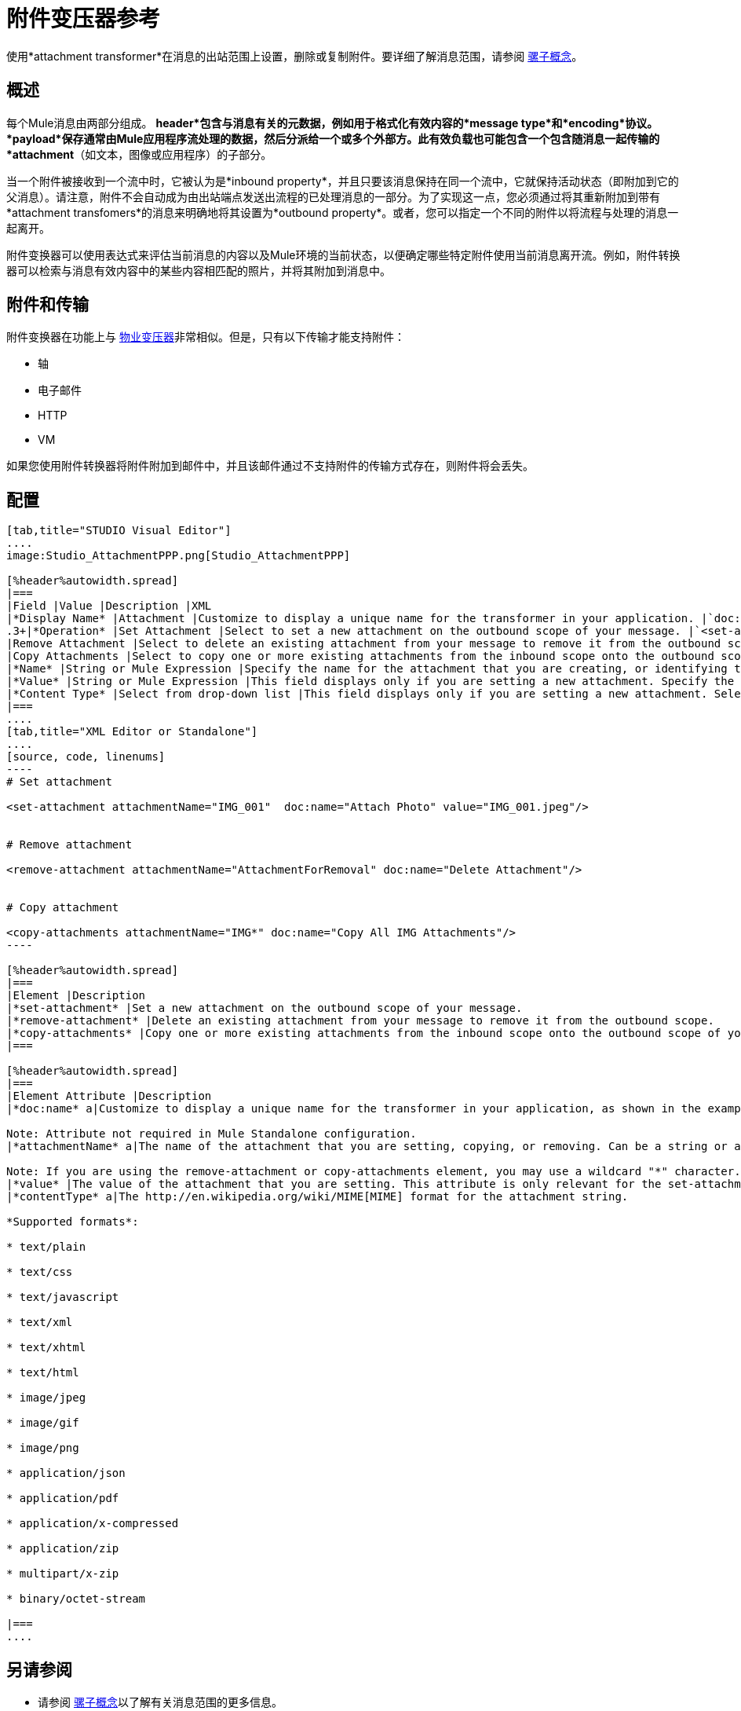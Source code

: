 = 附件变压器参考

使用*attachment transformer*在消息的出站范围上设置，删除或复制附件。要详细了解消息范围，请参阅 link:/mule-user-guide/v/3.4/mule-concepts[骡子概念]。

== 概述

每个Mule消息由两部分组成。 *header*包含与消息有关的元数据，例如用于格式化有效内容的*message type*和*encoding*协议。 *payload*保存通常由Mule应用程序流处理的数据，然后分派给一个或多个外部方。此有效负载也可能包含一个包含随消息一起传输的*attachment*（如文本，图像或应用程序）的子部分。

当一个附件被接收到一个流中时，它被认为是*inbound property*，并且只要该消息保持在同一个流中，它就保持活动状态（即附加到它的父消息）。请注意，附件不会自动成为由出站端点发送出流程的已处理消息的一部分。为了实现这一点，您必须通过将其重新附加到带有*attachment transfomers*的消息来明确地将其设置为*outbound property*。或者，您可以指定一个不同的附件以将流程与处理的消息一起离开。

附件变换器可以使用表达式来评估当前消息的内容以及Mule环境的当前状态，以便确定哪些特定附件使用当前消息离开流。例如，附件转换器可以检索与消息有效内容中的某些内容相匹配的照片，并将其附加到消息中。

== 附件和传输

附件变换器在功能上与 link:/mule-user-guide/v/3.4/property-transformer-reference[物业变压器]非常相似。但是，只有以下传输才能支持附件：

* 轴
* 电子邮件
*  HTTP
*  VM

如果您使用附件转换器将附件附加到邮件中，并且该邮件通过不支持附件的传输方式存在，则附件将会丢失。

== 配置

[tabs]
------
[tab,title="STUDIO Visual Editor"]
....
image:Studio_AttachmentPPP.png[Studio_AttachmentPPP]

[%header%autowidth.spread]
|===
|Field |Value |Description |XML
|*Display Name* |Attachment |Customize to display a unique name for the transformer in your application. |`doc:name="Attachment"`
.3+|*Operation* |Set Attachment |Select to set a new attachment on the outbound scope of your message. |`<set-attachment>`
|Remove Attachment |Select to delete an existing attachment from your message to remove it from the outbound scope. |`<remove-attachment>`
|Copy Attachments |Select to copy one or more existing attachments from the inbound scope onto the outbound scope of your message. |`<copy-attachments>`
|*Name* |String or Mule Expression |Specify the name for the attachment that you are creating, or identifying the name of the attachment that you are copy or removing. If you are copying or removing attachments, this field accepts a wildcard "*" character. |`attachmentName="MyAttachmentName"`
|*Value* |String or Mule Expression |This field displays only if you are setting a new attachment. Specify the value using either a string or a Mule expression. |`value="MyAttachmentValue"`
|*Content Type* |Select from drop-down list |This field displays only if you are setting a new attachment. Select the content type of the attachment from the drop-down list (shown in screenshot above). |`contentType="text/plain"`
|===
....
[tab,title="XML Editor or Standalone"]
....
[source, code, linenums]
----
# Set attachment
     
<set-attachment attachmentName="IMG_001"  doc:name="Attach Photo" value="IMG_001.jpeg"/>
     
     
# Remove attachment
 
<remove-attachment attachmentName="AttachmentForRemoval" doc:name="Delete Attachment"/>
     
   
# Copy attachment
    
<copy-attachments attachmentName="IMG*" doc:name="Copy All IMG Attachments"/>
----

[%header%autowidth.spread]
|===
|Element |Description
|*set-attachment* |Set a new attachment on the outbound scope of your message.
|*remove-attachment* |Delete an existing attachment from your message to remove it from the outbound scope.
|*copy-attachments* |Copy one or more existing attachments from the inbound scope onto the outbound scope of your message.
|===

[%header%autowidth.spread]
|===
|Element Attribute |Description
|*doc:name* a|Customize to display a unique name for the transformer in your application, as shown in the examples above.

Note: Attribute not required in Mule Standalone configuration.
|*attachmentName* a|The name of the attachment that you are setting, copying, or removing. Can be a string or a Mule expression.

Note: If you are using the remove-attachment or copy-attachments element, you may use a wildcard "*" character. For example, a copy-attachments transformer with an attachment name "IMG" will copy all attachments whose name begin with "IMG", from this inbound scope to the outbound scope.
|*value* |The value of the attachment that you are setting. This attribute is only relevant for the set-attachment element. Can be a string or a Mule expression.
|*contentType* a|The http://en.wikipedia.org/wiki/MIME[MIME] format for the attachment string.

*Supported formats*:

* text/plain

* text/css

* text/javascript

* text/xml

* text/xhtml

* text/html

* image/jpeg

* image/gif

* image/png

* application/json

* application/pdf

* application/x-compressed

* application/zip

* multipart/x-zip

* binary/octet-stream

|===
....
------

== 另请参阅

* 请参阅 link:/mule-user-guide/v/3.4/mule-concepts[骡子概念]以了解有关消息范围的更多信息。
* 阅读相关变形金刚， link:/mule-user-guide/v/3.4/property-transformer-reference[物业变压器]， link:/mule-user-guide/v/3.4/variable-transformer-reference[可变变压器]
，和 link:/mule-user-guide/v/3.4/session-variable-transformer-reference[会话变量变换器]，您可以使用它来为不同范围设置属性和变量。
